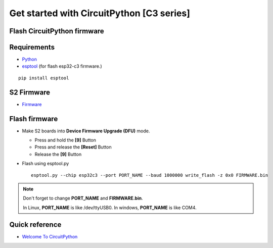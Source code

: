 Get started with CircuitPython [C3 series]
=======================================================

Flash CircuitPython firmware
----------------------------

Requirements
---------------

* `Python <https://www.python.org/downloads/>`_
* `esptool <https://github.com/espressif/esptool>`_ (for flash esp32-c3 firmware.)
    
.. highlight:: bash

::

      pip install esptool
      
S2 Firmware
------------------

* `Firmware <https://circuitpython.org/downloads?q=lolin+c3>`_


Flash firmware
-------------------
* Make S2 boards into **Device Firmware Upgrade (DFU)** mode.

  * Press and hold the **[9]** Button
  * Press and release the  **[Reset]** Button
  * Release the **[9]** Button

* Flash using esptool.py

  .. highlight:: bash

  ::

    esptool.py --chip esp32c3 --port PORT_NAME --baud 1000000 write_flash -z 0x0 FIRMWARE.bin

.. note::  
  Don't forget to change **PORT_NAME** and **FIRMWARE.bin**.
  
  In Linux, **PORT_NAME** is like /dev/ttyUSB0.
  In windows, **PORT_NAME** is like COM4.


Quick reference
-------------------------
* `Welcome To CircuitPython <https://learn.adafruit.com/welcome-to-circuitpython>`_
  



